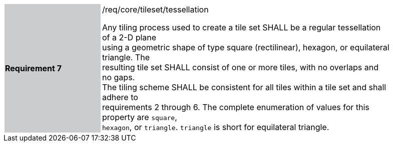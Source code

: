 [width="90%",cols="2,6"]
|===
|*Requirement 7* {set:cellbgcolor:#CACCCE}|/req/core/tileset/tessellation +

Any tiling process used to create a tile set SHALL be a regular tessellation of a 2-D plane +
using a geometric shape of type square (rectilinear), hexagon, or equilateral triangle. The +
resulting tile set SHALL consist of one or more tiles, with no overlaps and no gaps. +
The tiling scheme SHALL be consistent for all tiles within a tile set and shall adhere to +
requirements 2 through 6. The complete enumeration of values for this property are `square`, +
`hexagon`, or `triangle`. `triangle` is short for equilateral triangle. {set:cellbgcolor:#FFFFFF}
|===
